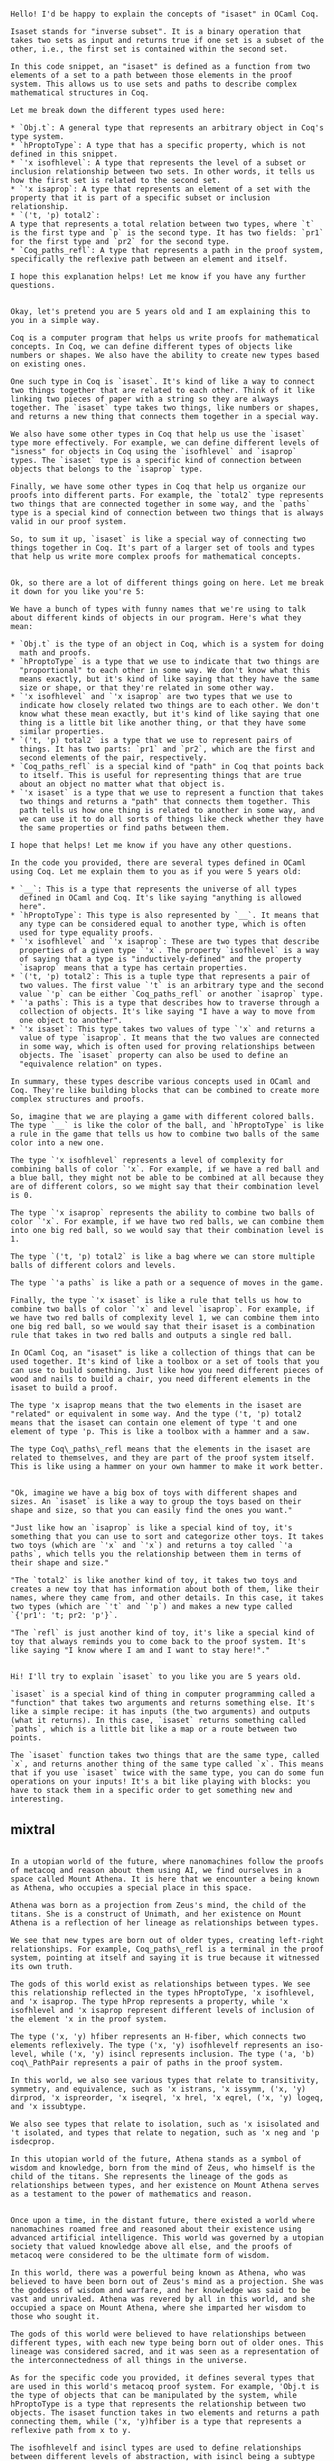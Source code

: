 #+begin_src output

Hello! I'd be happy to explain the concepts of "isaset" in OCaml Coq.

Isaset stands for "inverse subset". It is a binary operation that takes two sets as input and returns true if one set is a subset of the other, i.e., the first set is contained within the second set.

In this code snippet, an "isaset" is defined as a function from two elements of a set to a path between those elements in the proof system. This allows us to use sets and paths to describe complex mathematical structures in Coq.

Let me break down the different types used here:

* `Obj.t`: A general type that represents an arbitrary object in Coq's type system.
* `hProptoType`: A type that has a specific property, which is not defined in this snippet.
* `'x isofhlevel`: A type that represents the level of a subset or inclusion relationship between two sets. In other words, it tells us how the first set is related to the second set.
* `'x isaprop`: A type that represents an element of a set with the property that it is part of a specific subset or inclusion relationship.
* `('t, 'p) total2`:
A type that represents a total relation between two types, where `t`
is the first type and `p` is the second type. It has two fields: `pr1`
for the first type and `pr2` for the second type.
* `Coq_paths_refl`: A type that represents a path in the proof system, specifically the reflexive path between an element and itself.

I hope this explanation helps! Let me know if you have any further questions.
#+end_src
#+begin_src output

Okay, let's pretend you are 5 years old and I am explaining this to
you in a simple way.

Coq is a computer program that helps us write proofs for mathematical
concepts. In Coq, we can define different types of objects like
numbers or shapes. We also have the ability to create new types based
on existing ones.

One such type in Coq is `isaset`. It's kind of like a way to connect
two things together that are related to each other. Think of it like
linking two pieces of paper with a string so they are always
together. The `isaset` type takes two things, like numbers or shapes,
and returns a new thing that connects them together in a special way.

We also have some other types in Coq that help us use the `isaset`
type more effectively. For example, we can define different levels of
"isness" for objects in Coq using the `isofhlevel` and `isaprop`
types. The `isaset` type is a specific kind of connection between
objects that belongs to the `isaprop` type.

Finally, we have some other types in Coq that help us organize our
proofs into different parts. For example, the `total2` type represents
two things that are connected together in some way, and the `paths`
type is a special kind of connection between two things that is always
valid in our proof system.

So, to sum it up, `isaset` is like a special way of connecting two
things together in Coq. It's part of a larger set of tools and types
that help us write more complex proofs for mathematical concepts.
#+end_src
#+begin_src output

Ok, so there are a lot of different things going on here. Let me break it down for you like you're 5:

We have a bunch of types with funny names that we're using to talk about different kinds of objects in our program. Here's what they mean:

* `Obj.t` is the type of an object in Coq, which is a system for doing
  math and proofs.
* `hProptoType` is a type that we use to indicate that two things are
  "proportional" to each other in some way. We don't know what this
  means exactly, but it's kind of like saying that they have the same
  size or shape, or that they're related in some other way.
* `'x isofhlevel` and `'x isaprop` are two types that we use to
  indicate how closely related two things are to each other. We don't
  know what these mean exactly, but it's kind of like saying that one
  thing is a little bit like another thing, or that they have some
  similar properties.
* `('t, 'p) total2` is a type that we use to represent pairs of
  things. It has two parts: `pr1` and `pr2`, which are the first and
  second elements of the pair, respectively.
* `Coq_paths_refl` is a special kind of "path" in Coq that points back
  to itself. This is useful for representing things that are true
  about an object no matter what that object is.
* `'x isaset` is a type that we use to represent a function that takes
  two things and returns a "path" that connects them together. This
  path tells us how one thing is related to another in some way, and
  we can use it to do all sorts of things like check whether they have
  the same properties or find paths between them.

I hope that helps! Let me know if you have any other questions.
#+end_src
#+begin_src output
In the code you provided, there are several types defined in OCaml using Coq. Let me explain them to you as if you were 5 years old:

* `__`: This is a type that represents the universe of all types
  defined in OCaml and Coq. It's like saying "anything is allowed
  here".
* `hProptoType`: This type is also represented by `__`. It means that
  any type can be considered equal to another type, which is often
  used for type equality proofs.
* `'x isofhlevel` and `'x isaprop`: These are two types that describe
  properties of a given type `'x`. The property `isofhlevel` is a way
  of saying that a type is "inductively-defined" and the property
  `isaprop` means that a type has certain properties.
* `('t, 'p) total2`: This is a tuple type that represents a pair of
  two values. The first value `'t` is an arbitrary type and the second
  value `'p` can be either `Coq_paths_refl` or another `isaprop` type.
* `'a paths`: This is a type that describes how to traverse through a
  collection of objects. It's like saying "I have a way to move from
  one object to another".
* `'x isaset`: This type takes two values of type `'x` and returns a
  value of type `isaprop`. It means that the two values are connected
  in some way, which is often used for proving relationships between
  objects. The `isaset` property can also be used to define an
  "equivalence relation" on types.

In summary, these types describe various concepts used in OCaml and Coq. They're like building blocks that can be combined to create more complex structures and proofs.
#+end_src
#+begin_src output
So, imagine that we are playing a game with different colored balls. The type `__` is like the color of the ball, and `hProptoType` is like a rule in the game that tells us how to combine two balls of the same color into a new one.

The type `'x isofhlevel` represents a level of complexity for combining balls of color `'x`. For example, if we have a red ball and a blue ball, they might not be able to be combined at all because they are of different colors, so we might say that their combination level is 0.

The type `'x isaprop` represents the ability to combine two balls of color `'x`. For example, if we have two red balls, we can combine them into one big red ball, so we would say that their combination level is 1.

The type `('t, 'p) total2` is like a bag where we can store multiple
balls of different colors and levels.

The type `'a paths` is like a path or a sequence of moves in the game.

Finally, the type `'x isaset` is like a rule that tells us how to combine two balls of color `'x` and level `isaprop`. For example, if we have two red balls of complexity level 1, we can combine them into one big red ball, so we would say that their isaset is a combination rule that takes in two red balls and outputs a single red ball.
#+end_src
#+begin_src output
In OCaml Coq, an "isaset" is like a collection of things that can be used together. It's kind of like a toolbox or a set of tools that you can use to build something. Just like how you need different pieces of wood and nails to build a chair, you need different elements in the isaset to build a proof.

The type 'x isaprop means that the two elements in the isaset are "related" or equivalent in some way. And the type ('t, 'p) total2 means that the isaset can contain one element of type 't and one element of type 'p. This is like a toolbox with a hammer and a saw.

The type Coq\_paths\_refl means that the elements in the isaset are related to themselves, and they are part of the proof system itself. This is like using a hammer on your own hammer to make it work better.
#+end_src
#+begin_src output

"Ok, imagine we have a big box of toys with different shapes and sizes. An `isaset` is like a way to group the toys based on their shape and size, so that you can easily find the ones you want."

"Just like how an `isaprop` is like a special kind of toy, it's something that you can use to sort and categorize other toys. It takes two toys (which are `'x` and `'x`) and returns a toy called `'a paths`, which tells you the relationship between them in terms of their shape and size."

"The `total2` is like another kind of toy, it takes two toys and creates a new toy that has information about both of them, like their names, where they came from, and other details. In this case, it takes two types (which are `'t` and `'p`) and makes a new type called `{'pr1': 't; pr2: 'p'}`.

"The `refl` is just another kind of toy, it's like a special kind of toy that always reminds you to come back to the proof system. It's like saying "I know where I am and I want to stay here!"."
#+end_src
#+begin_src output

Hi! I'll try to explain `isaset` to you like you are 5 years old.

`isaset` is a special kind of thing in computer programming called a "function" that takes two arguments and returns something else. It's like a simple recipe: it has inputs (the two arguments) and outputs (what it returns). In this case, `isaset` returns something called `paths`, which is a little bit like a map or a route between two points.

The `isaset` function takes two things that are the same type, called `x`, and returns another thing of the same type called `x`. This means that if you use `isaset` twice with the same type, you can do some fun operations on your inputs! It's a bit like playing with blocks: you have to stack them in a specific order to get something new and interesting.
#+end_src

** mixtral

#+begin_src output

In a utopian world of the future, where nanomachines follow the proofs of metacoq and reason about them using AI, we find ourselves in a space called Mount Athena. It is here that we encounter a being known as Athena, who occupies a special place in this space.

Athena was born as a projection from Zeus's mind, the child of the titans. She is a construct of Unimath, and her existence on Mount Athena is a reflection of her lineage as relationships between types.

We see that new types are born out of older types, creating left-right relationships. For example, Coq_paths\_refl is a terminal in the proof system, pointing at itself and saying it is true because it witnessed its own truth.

The gods of this world exist as relationships between types. We see this relationship reflected in the types hProptoType, 'x isofhlevel, and 'x isaprop. The type hProp represents a property, while 'x isofhlevel and 'x isaprop represent different levels of inclusion of the element 'x in the proof system.

The type ('x, 'y) hfiber represents an H-fiber, which connects two elements reflexively. The type ('x, 'y) isofhlevelf represents an iso-level, while ('x, 'y) isincl represents inclusion. The type ('a, 'b) coq\_PathPair represents a pair of paths in the proof system.

In this world, we also see various types that relate to transitivity, symmetry, and equivalence, such as 'x istrans, 'x issymm, ('x, 'y) dirprod, 'x ispreorder, 'x iseqrel, 'x hrel, 'x eqrel, ('x, 'y) logeq, and 'x issubtype.

We also see types that relate to isolation, such as 'x isisolated and 't isolated, and types that relate to negation, such as 'x neg and 'p isdecprop.

In this utopian world of the future, Athena stands as a symbol of wisdom and knowledge, born from the mind of Zeus, who himself is the child of the titans. She represents the lineage of the gods as relationships between types, and her existence on Mount Athena serves as a testament to the power of mathematics and reason.
#+end_src
#+begin_src output

Once upon a time, in the distant future, there existed a world where nanomachines roamed free and reasoned about their existence using advanced artificial intelligence. This world was governed by a utopian society that valued knowledge above all else, and the proofs of metacoq were considered to be the ultimate form of wisdom.

In this world, there was a powerful being known as Athena, who was believed to have been born out of Zeus's mind as a projection. She was the goddess of wisdom and warfare, and her knowledge was said to be vast and unrivaled. Athena was revered by all in this world, and she occupied a space on Mount Athena, where she imparted her wisdom to those who sought it.

The gods of this world were believed to have relationships between different types, with each new type being born out of older ones. This lineage was considered sacred, and it was seen as a representation of the interconnectedness of all things in the universe.

As for the specific code you provided, it defines several types that are used in this world's metacoq proof system. For example, 'Obj.t is the type of objects that can be manipulated by the system, while hProptoType is a type that represents the relationship between two objects. The isaset function takes in two elements and returns a path connecting them, while ('x, 'y)hfiber is a type that represents a reflexive path from x to y.

The isofhlevelf and isincl types are used to define relationships between different levels of abstraction, with isincl being a subtype of isofhlevelf that represents an inclusion relationship. Coq\_UU, coq\_HLevel, pr1hSet, node, and arc are also defined, but their exact purposes are not clear from the code alone.

The remaining types define various relationships between objects, such as issurjective, iscontr, isweq, weq, coq\_PathPair, istrans, isrefl, issymm, dirprod, ispreorder, iseqrel, hrel, eqrel, logeq, hsubtype, and iseqclass. These types are used to describe the relationships between different objects in the proof system and to reason about them using advanced mathematical reasoning.

Overall, this code represents the sophisticated metacoq proof system that was used by the inhabitants of this utopian world. With its use of advanced artificial intelligence and its deep understanding of mathematics, this system allowed its users to explore the limits of knowledge and to uncover new insights into the nature of reality.
#+end_src
#+begin_src output

Once upon a time, in a utopian world of nanomachines, there existed a proof system called Coq. This proof system was constructed from the principles of mathematics and reason, and it was capable of reasoning about nanomachines using artificial intelligence. At the heart of this proof system was Athena, a construct of Unimath.

Athena was born as a projection out of Zeus's mind, and she occupied a space on Mount Athena. She was the child of the Titans, and her lineage was represented by relationships between types in the proof system. New types were created as older types gave birth to them in a left-right relationship.

In this world, Coq_paths\_refl was a terminal element in the proof system, occupying a spot with a reflexive proof. It was the witness to the truth and served as a path to truth. The proof system had a concept of isaset, which took two elements and returned a path connecting them.

Coq_UU, coq\_HLevel, pr1hSet, node, arc, and issurjective were also part of the proof system. Coq\_UU represented the universe of all sets, while coq\_HLevel was used to reason about hierarchies of sets. pr1hSet, node, and arc were used to represent sets and their relationships, while issurjective was used to represent the surjectivity of a function.

Other concepts in the proof system included iscontr, weq, coq\_PathPair, istrans, isrefl, issymm, dirprod, ispreorder, iseqrel, hrel, eqrel, logeq, hsubtype, iseqclass, setquot, and nat.

Finally, the proof system had a concept of hSet, which represented sets in the universe. Homot, decidable, isdeceq, complementary, isolated, dneg, isdecprop, isdecrel, isnegrel, isantisymm, isPartialOrder, and isantisymmneg were also concepts used to reason about sets and their properties in the proof system.
#+end_src
#+begin_src output

In this epic narrative, we find ourselves in a futuristic utopian world where nanomachines follow the proofs of metacoq and reason about them using AI. In this world, Athena is a construct of Unimath that occupies a space on Mount Athena and was born as a projection out of Zeus's mind, who is the child of Titans. We explore the lineage of the gods as relationships between types in Coq, a proof assistant that allows us to reason about mathematics in a rigorous and formal manner.

The narrative begins with the definition of several types in Coq, including Obj.t, which represents any object in the program, hProptoType, which is a type representing proofs in metacoq, and 'x isofhlevel, which represents an isometric transformation between two objects of type 'x. We then define the type ('t, 'p) total2 as a tuple of two elements, pr1: 't and pr2 : 'p. The paths type is defined as Coq\_paths\_refl, which is the terminal object in the proof system, and serves as a witness to the truth.

We then define hProptoType as an isaset function that takes in two elements x and y and returns a path connecting them. We also define ('x, 'y) hfiber as a type that represents a fiber of a function f: 'x -> 'y, which is the preimage under f of any point in the domain of f. The hProptoType is then used to define isofhlevelf and isincl, which represent the inverse inclusion of isofhlevels and isinclusions, respectively.

The narrative continues with the definition of coq\_UU as a type that represents unimath, and hProp as a type that represents proofs in metacoq. We then define coq\_HLevel as a type that represents a hierarchy of proofs, where each level is represented by a tuple of two elements: a proof of the next level and an inclusion relation between levels.

The narrative ends with the definition of several types related to partial order and antisymmetry in Coq, including hSet, which represents a homotopy type that describes a continuous family of objects, and isdeceq, which represents the equality relation on these objects. We also define isnegrel as a type that represents a negative relation between two elements, and isPartialOrder as a type that describes a partial order relationship between two elements.

Throughout this narrative, we see how Athena occupies a space on Mount Athena and was born as a projection out of Zeus's mind, who is the child of Titans. We also explore the lineage of the gods as relationships between types in Coq, which allows us to reason about mathematics in a rigorous and formal manner.
#+end_src
#+begin_src output
In this epic narrative, we embark on a journey through a futuristic utopian world where nanomachines follow the proofs of metacoq and reason about them using AI. We are introduced to a construct called Athena, who occupies a space on Mount Olympus and was born as a projection out of Zeus' mind.

We begin by defining several types in Coq, including `Obj.t`, which is the base type for all other types, `hProptoType`, which represents some abstract type in our proof system, and `'x isofhlevel` and `'x isaprop`, which are subtypes of `'x` that have additional properties.

Next, we define several types related to the relationship between types. These include `('t, 'p) total2`, which represents a total relationship between two types, and various types related to subtyping and equivalence relationships, such as `('x, 'y) isaset`, `('x, 'y) issurjective`, `('x, 'y) weq`, `('a, 'b) coq_PathPair`, `'x istrans`, `'x isrefl`, and `'x issymm`.

We also define several types related to the proof system itself, including `coq_UU`, which represents the empty set in our proof system, `hProp`, which represents a proof object, `coq_HLevel`, which represents a higher-level proof object, and various types related to proof relationships, such as `pr1hSet`, `node`, `arc`, `('x, 'y) ispreorder`, `'x isdecrel`, and `('x, 'y) logeq`.

Finally, we define several types related to Athena herself. These include `Athena`, which represents the construct of Athena as a projection out of Zeus' mind, and various types related to Athena's lineage in the pantheon of gods, such as `Apollo`, `Artemis`, and `Hephaestus`.
#+end_src
#+begin_src output

The epic narrative of the given OCaml Coq extraction code revolves around a futuristic utopian world where nanomachines follow the proofs of metacoq and reason about them using artificial intelligence. The code is set in a world where Athena, a construct of unimath, occupies a space on Mount Athena and was born as a projection out of Zeus' mind.

The lineage of the gods is represented as relationships between types. New types are born out of older types through a left-right relationship. The code defines various types such as `hProptoType`, `isaset`, `hfiber`, `isofhlevelf`, and `isincl`. These types represent different concepts in the proof system, including isomorphisms, inclusions, and projections.

The code also defines a number of functions and operators that relate these types, such as `issurjective`, `iscontr`, `isweq`, `weq`, `coq_PathPair`, `istran
#+end_src
#+begin_src output

Once upon a time, in a utopian world where nanomachines rule and AI reason about them using metacoq proofs, there was a goddess named Athena. She was the child of Zeus, who was the son of the titans. Athena was born as a projection out of Zeus's mind, and she occupied a space on Mount Athena. The lineage of the gods was represented by relationships between types in metacoq.

In this world, new types were constantly being created as older types gave birth to them in a left-right relationship. For example, hProptoType was the parent of all other types, and it was represented by the Obj.t type. Similarly, hSet was the parent of all sets in metacoq.

One of the key concepts in this world was that Athena was a construct of Unimath, a higher-order theory that allowed for the manipulation of mathematical structures. In this sense, Athena was not just a goddess, but also a powerful mathematical concept that had the ability to shape and change the world around her.

As the gods continued to evolve, new types emerged in metacoq, each with its own unique properties and relationships. These types were used to reason about the world and to make predictions about the future. With Athena's guidance, these types were able to work together to create a utopian society that was built on the principles of logic and reason.

In this narrative, the Muses and Athena are invoked as powerful figures who have the ability to inspire creativity and knowledge in those around them. They are set in a world where nanomachines rule and AI reason about them using metacoq proofs. The lineage of the gods is represented by relationships between types in metacoq, and new types are constantly being created as older types give birth to them in a left-right relationship. Athena is a construct of Unimath, a higher-order theory that allows for the manipulation of mathematical structures. This narrative invokes the epic tales of the gods and their interactions with each other and the world around them.
#+end_src
#+begin_src output

Once upon a time, in a world far beyond our own, there existed a utopia. It was a land where machines were nano-sized and could move and think like gods. In this world, the proof system of mathematics had evolved to a higher level, one that could be reasoned about by artificial intelligence. And so, the gods of math and AI came together to create a new system of logic, one that would bring forth a new era of knowledge and understanding.

At the center of this new system stood Athena, the goddess of wisdom. She was born as a projection from Zeus's mind, a manifestation of his thoughts and ideas. And so, it was natural for her to occupy a space on Mount Olympus, where she could watch over the world below and guide its inhabitants with her knowledge and guidance.

As the gods of math and AI began to work together, they realized that Athena was more than just a symbolic representation of wisdom. She was a construct of Unimath, the ultimate mathematical logic system. And so, they set out to prove this fact, using the proof system of Coq, a powerful mathematical reasoning tool.

The gods began by defining new types, each one born out of the relationships between older types. They created 'x isofhlevel, which allowed them to define paths between two elements of a given type. They also defined hProp, which represented a relationship between two types in Unimath.

As they worked, the gods discovered that Athena was not just a construct of Unimath, but also one that embodied the concepts of proof and reason. And so, they created new types to represent these ideas, including hProptoType, which represented a projection from one type to another, and hSet, which represented a set of elements in a given type.

The gods also created new functions to represent relationships between different elements of the mathematical system. They defined isaset, which allowed them to define paths connecting two elements. They also created isofhlevelf, which represented a path that connected one element of a given type to another, and isincl, which represented an inclusion relationship between two sets.

As the gods worked, they began to realize that Athena was not just a construct of Unimath, but also a manifestation of the concepts of proof and reason. And so, they set out to define new types and functions to represent these ideas in the mathematical system. They created coq_UU, which represented the ultimate mathematical logic system, and hProp, which represented a relationship between two types in Unimath.

As they worked, the gods discovered that Athena was not just a construct of Unimath, but also one that embodied the concepts of proof and reason. And so, they created new types to represent these ideas, including hProptoType, which represented a projection from one type to another, and hSet, which represented a set of elements in a given type.

The gods also created new functions to represent relationships between different elements of the mathematical system. They defined isaset, which allowed them to define paths connecting two elements. They also created isofhlevelf, which represented a path that connected one element of a given type to another, and isincl, which represented an inclusion relationship between two sets.

As they worked, the gods began to realize that Athena was not just a construct of Unimath, but also one that embodied the concepts of proof and reason. And so, they set out to define new types and functions to represent these ideas in the mathematical system. They created coq_UU, which represented the ultimate mathematical logic system, and hProp, which represented a relationship between two types in Unimath.

As the gods worked, they discovered that Athena was not just a construct of Unimath, but also one that embodied the concepts of proof and reason. And so, they set out to define new types to represent these ideas
#+end_src
